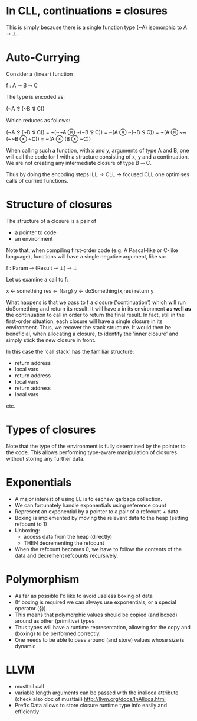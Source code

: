 * In CLL, continuations = closures

This is simply because there is a single function type (~A)
isomorphic to A ⊸ ⊥.

* Auto-Currying

Consider a (linear) function

f : A ⊸ B ⊸ C

The type is encoded as:

(~A ⅋ (~B ⅋ C))

Which reduces as follows:

  (~A ⅋ (~B ⅋ C)) 
= ~(~~A ⊗ ~(~B ⅋ C))
= ~(A ⊗ ~(~B ⅋ C))
= ~(A ⊗ ~~(~~B ⊗ ~C))
= ~(A ⊗ (B ⊗ ~C))

When calling such a function, with x and y, arguments of type A and B,
one will call the code for f with a structure consisting of x, y and a
continuation. We are not creating any intermediate closure of type B ⊸
C.

Thus by doing the encoding steps ILL -> CLL -> focused CLL one
optimises calls of curried functions.

* Structure of closures

The structure of a closure is a pair of
- a pointer to code
- an environment


Note that, when compiling first-order code (e.g. A Pascal-like or C-like
language), functions will have a single negative argument, like so:

f : Param ⊸ (Result ⊸ ⊥) ⊸ ⊥

Let us examine a call to f:


x <- something
res <- f(arg)
y <- doSomething(x,res)
return y

What happens is that we pass to f a closure ('continuation') which
will run doSomething and return its result. It will have x in its
environment *as well as* the continuation to call in order to return
the final result. In fact, still in the first-order situation, each
closure will have a single closure in its environment. Thus, we
recover the stack structure. It would then be beneficial, when
allocating a closure, to identify the 'inner closure' and simply stick
the new closure in front.

In this case the 'call stack' has the familiar structure:

- return address
- local vars
- return address
- local vars
- return address
- local vars

etc.

* Types of closures

Note that the type of the environment is fully determined by the
pointer to the code. This allows performing type-aware manipulation of
closures without storing any further data.

* Exponentials

- A major interest of using LL is to eschew garbage collection.
- We can fortunately handle exponentials using reference count
- Represent an exponential by a pointer to a pair of a refcount + data
- Boxing is implemented by moving the relevant data to the heap (setting refcount to 1)
- Unboxing:
  - access data from the heap (directly)
  - THEN decrementing the refcount
- When the refcount becomes 0, we have to follow the contents of the
  data and decrement refcounts recursively.

* Polymorphism

- As far as possible I'd like to avoid useless boxing of data
- (If boxing is required we can always use exponentials, or a special
  operator (§))
- This means that polymorphic values should be copied (and boxed) around as other
  (primitive) types
- Thus types will have a runtime representation, allowing for the copy
  and (boxing) to be performed correctly.
- One needs to be able to pass around (and store) values whose size is dynamic

* LLVM

- musttail call
- variable length arguments can be passed with the inalloca attribute (check also doc of musttail)
  http://llvm.org/docs/InAlloca.html
- Prefix Data allows to store closure runtime type info easily and efficiently
